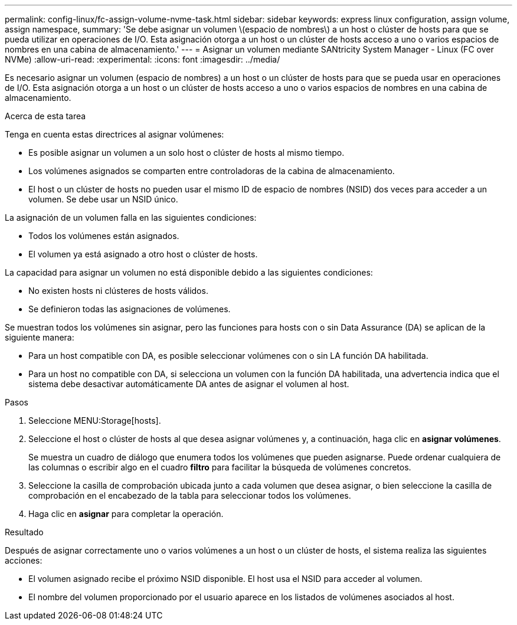 ---
permalink: config-linux/fc-assign-volume-nvme-task.html 
sidebar: sidebar 
keywords: express linux configuration, assign volume, assign namespace, 
summary: 'Se debe asignar un volumen \(espacio de nombres\) a un host o clúster de hosts para que se pueda utilizar en operaciones de I/O. Esta asignación otorga a un host o un clúster de hosts acceso a uno o varios espacios de nombres en una cabina de almacenamiento.' 
---
= Asignar un volumen mediante SANtricity System Manager - Linux (FC over NVMe)
:allow-uri-read: 
:experimental: 
:icons: font
:imagesdir: ../media/


[role="lead"]
Es necesario asignar un volumen (espacio de nombres) a un host o un clúster de hosts para que se pueda usar en operaciones de I/O. Esta asignación otorga a un host o un clúster de hosts acceso a uno o varios espacios de nombres en una cabina de almacenamiento.

.Acerca de esta tarea
Tenga en cuenta estas directrices al asignar volúmenes:

* Es posible asignar un volumen a un solo host o clúster de hosts al mismo tiempo.
* Los volúmenes asignados se comparten entre controladoras de la cabina de almacenamiento.
* El host o un clúster de hosts no pueden usar el mismo ID de espacio de nombres (NSID) dos veces para acceder a un volumen. Se debe usar un NSID único.


La asignación de un volumen falla en las siguientes condiciones:

* Todos los volúmenes están asignados.
* El volumen ya está asignado a otro host o clúster de hosts.


La capacidad para asignar un volumen no está disponible debido a las siguientes condiciones:

* No existen hosts ni clústeres de hosts válidos.
* Se definieron todas las asignaciones de volúmenes.


Se muestran todos los volúmenes sin asignar, pero las funciones para hosts con o sin Data Assurance (DA) se aplican de la siguiente manera:

* Para un host compatible con DA, es posible seleccionar volúmenes con o sin LA función DA habilitada.
* Para un host no compatible con DA, si selecciona un volumen con la función DA habilitada, una advertencia indica que el sistema debe desactivar automáticamente DA antes de asignar el volumen al host.


.Pasos
. Seleccione MENU:Storage[hosts].
. Seleccione el host o clúster de hosts al que desea asignar volúmenes y, a continuación, haga clic en *asignar volúmenes*.
+
Se muestra un cuadro de diálogo que enumera todos los volúmenes que pueden asignarse. Puede ordenar cualquiera de las columnas o escribir algo en el cuadro *filtro* para facilitar la búsqueda de volúmenes concretos.

. Seleccione la casilla de comprobación ubicada junto a cada volumen que desea asignar, o bien seleccione la casilla de comprobación en el encabezado de la tabla para seleccionar todos los volúmenes.
. Haga clic en *asignar* para completar la operación.


.Resultado
Después de asignar correctamente uno o varios volúmenes a un host o un clúster de hosts, el sistema realiza las siguientes acciones:

* El volumen asignado recibe el próximo NSID disponible. El host usa el NSID para acceder al volumen.
* El nombre del volumen proporcionado por el usuario aparece en los listados de volúmenes asociados al host.

